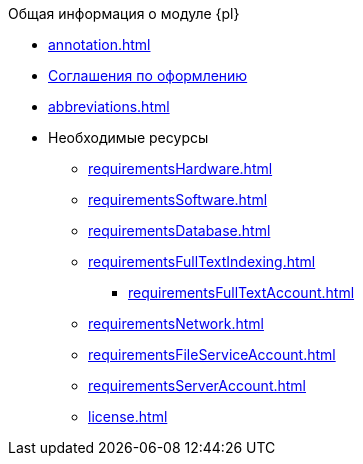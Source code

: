 .Общая информация о модуле {pl}
* xref:annotation.adoc[]
* xref:formatting.adoc[Соглашения по оформлению]
* xref:abbreviations.adoc[]
* Необходимые ресурсы
** xref:requirementsHardware.adoc[]
** xref:requirementsSoftware.adoc[]
** xref:requirementsDatabase.adoc[]
** xref:requirementsFullTextIndexing.adoc[]
*** xref:requirementsFullTextAccount.adoc[]
** xref:requirementsNetwork.adoc[]
** xref:requirementsFileServiceAccount.adoc[]
** xref:requirementsServerAccount.adoc[]
** xref:license.adoc[]